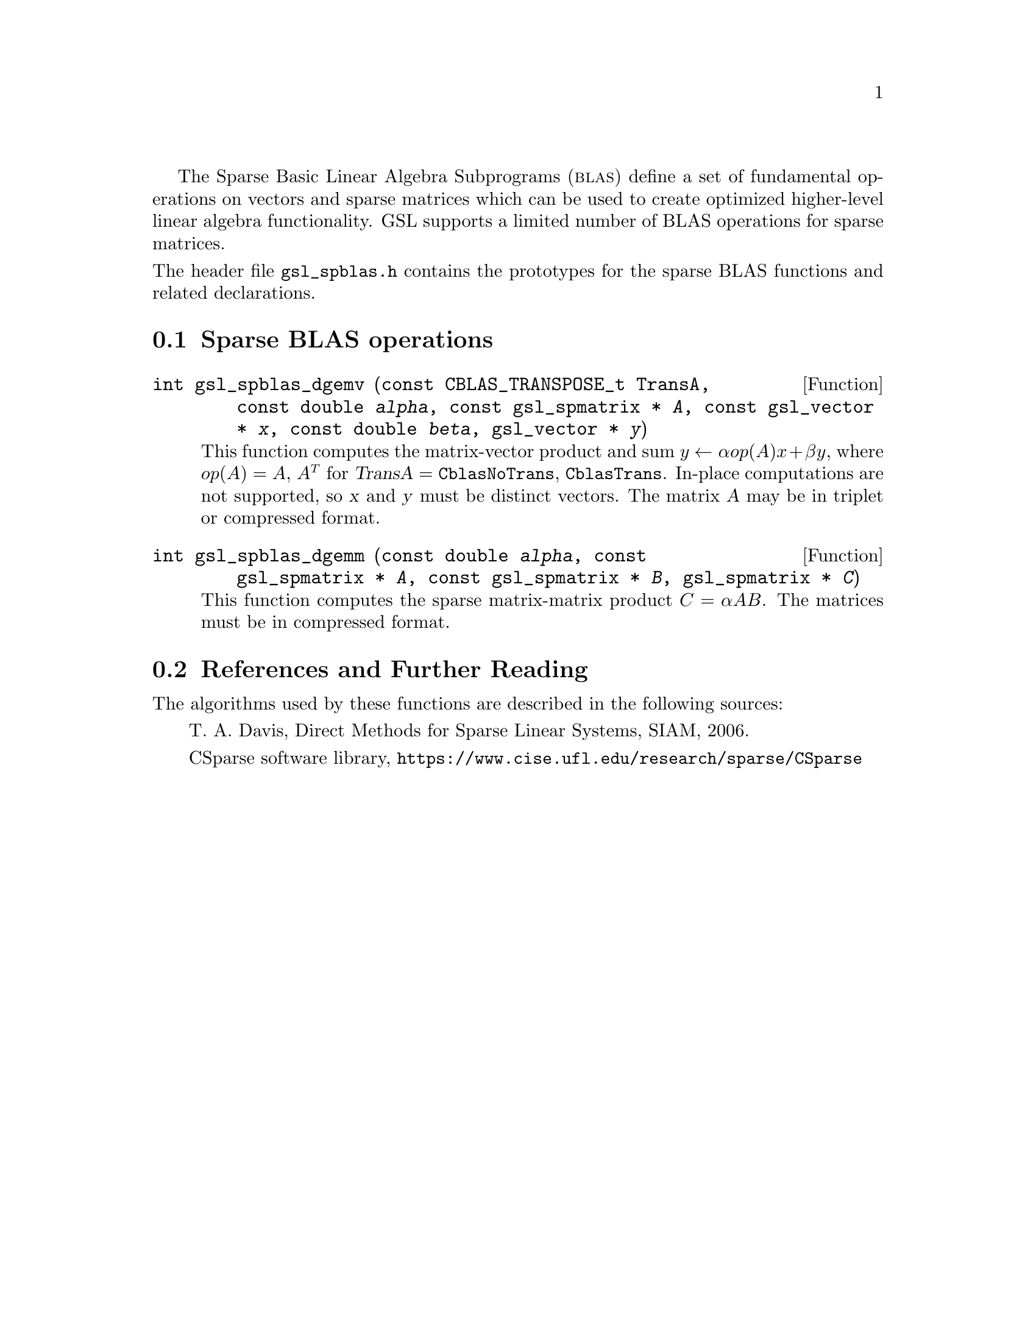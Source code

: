 @cindex sparse BLAS
@cindex BLAS, sparse

The Sparse Basic Linear Algebra Subprograms (@sc{blas}) define a set of
fundamental operations on vectors and sparse matrices which can be used
to create optimized higher-level linear algebra functionality.
GSL supports a limited number of BLAS operations for sparse matrices.

@noindent
The header file @file{gsl_spblas.h} contains the prototypes for the
sparse BLAS functions and related declarations.

@menu
* Sparse BLAS operations::
* Sparse BLAS References and Further Reading::
@end menu

@node Sparse BLAS operations
@section Sparse BLAS operations
@cindex sparse matrices, BLAS operations

@deftypefun int gsl_spblas_dgemv (const CBLAS_TRANSPOSE_t TransA, const double @var{alpha}, const gsl_spmatrix * @var{A}, const gsl_vector * @var{x}, const double @var{beta}, gsl_vector * @var{y})
This function computes the matrix-vector product and sum
@math{y \leftarrow \alpha op(A) x + \beta y}, where
@math{op(A) = A}, @math{A^T} for @var{TransA} = @code{CblasNoTrans},
@code{CblasTrans}. In-place computations are not supported, so
@var{x} and @var{y} must be distinct vectors.
The matrix @var{A} may be in triplet or compressed format.
@end deftypefun

@deftypefun int gsl_spblas_dgemm (const double @var{alpha}, const gsl_spmatrix * @var{A}, const gsl_spmatrix * @var{B}, gsl_spmatrix * @var{C})
This function computes the sparse matrix-matrix product
@math{C = \alpha A B}. The matrices must be in compressed format.
@end deftypefun

@node Sparse BLAS References and Further Reading
@section References and Further Reading
@cindex sparse matrices, references

The algorithms used by these functions are described in the
following sources:

@itemize @w{}
@item
T. A. Davis, Direct Methods for Sparse Linear Systems, SIAM, 2006.

@item
CSparse software library, @uref{https://www.cise.ufl.edu/research/sparse/CSparse}
@end itemize
